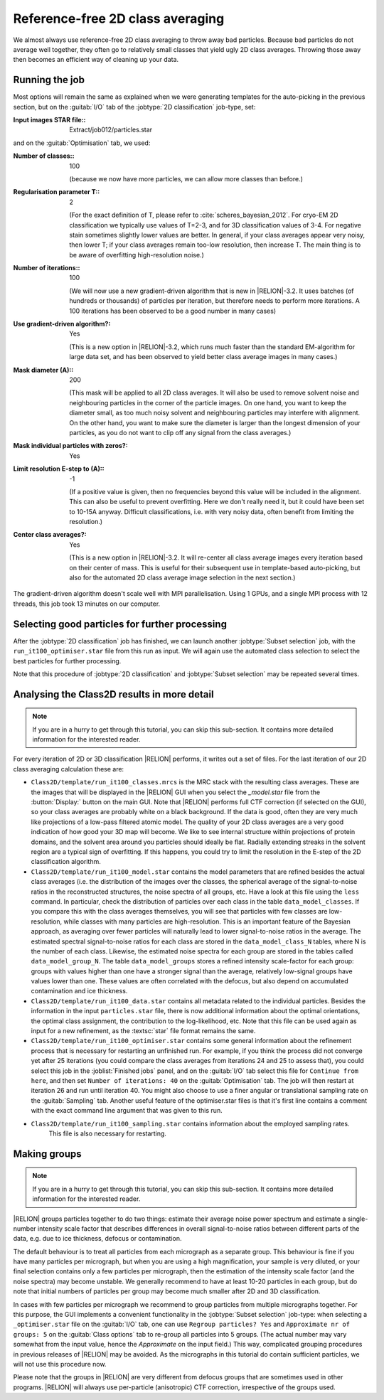 Reference-free 2D class averaging
=================================

We almost always use reference-free 2D class averaging to throw away bad particles.
Because bad particles do not average well together, they often go to relatively small classes that yield ugly 2D class averages.
Throwing those away then becomes an efficient way of cleaning up your data.


Running the job
---------------

Most options will remain the same as explained when we were generating templates for the auto-picking in the previous section, but on the :guitab:`I/O` tab of the :jobtype:`2D classification` job-type, set:

:Input images STAR file:: Extract/job012/particles.star

and on the :guitab:`Optimisation` tab, we used:

:Number of classes:: 100

     (because we now have more particles, we can allow more classes than before.)

:Regularisation parameter T:: 2

     (For the exact definition of T, please refer to :cite:`scheres_bayesian_2012`.
     For cryo-EM 2D classification we typically use values of T=2-3, and for 3D classification values of 3-4.
     For negative stain sometimes slightly lower values are better.
     In general, if your class averages appear very noisy, then lower T; if your class averages remain too-low resolution, then increase T.
     The main thing is to be aware of overfitting high-resolution noise.)

:Number of iterations:: 100

     (We will now use a new gradient-driven algorithm that is new in |RELION|-3.2. 
     It uses batches (of hundreds or thousands) of particles per iteration, but therefore needs to perform more iterations. 
     A 100 iterations has been observed to be a good number in many cases)

:Use gradient-driven algorithm?: Yes

     (This is a new option in |RELION|-3.2, which runs much faster than the standard EM-algorithm for large data set, and has been observed to yield better class average images in many cases.)

:Mask diameter (A):: 200

     (This mask will be applied to all 2D class averages.
     It will also be used to remove solvent noise and neighbouring particles in the corner of the particle images.
     On one hand, you want to keep the diameter small, as too much noisy solvent and neighbouring particles may interfere with alignment.
     On the other hand, you want to make sure the diameter is larger than the longest dimension of your particles, as you do not want to clip off any signal from the class averages.)

:Mask individual particles with zeros?: Yes

:Limit resolution E-step to (A):: -1

     (If a positive value is given, then no frequencies beyond this value will be included in the alignment.
     This can also be useful to prevent overfitting.
     Here we don't really need it, but it could have been set to 10-15A anyway.
     Difficult classifications, i.e. with very noisy data, often benefit from limiting the resolution.)

:Center class averages?: Yes

     (This is a new option in |RELION|-3.2. It will re-center all class average images every iteration based on their center of mass. 
     This is useful for their subsequent use in template-based auto-picking, but also for the automated 2D class average image selection in the next section.)

The gradient-driven algorithm doesn't scale well with MPI parallelisation. Using 1 GPUs, and a single MPI process with 12 threads, this job took 13 minutes on our computer.


Selecting good particles for further processing
-----------------------------------------------

After the :jobtype:`2D classification` job has finished, we can launch another :jobtype:`Subset selection` job, with the ``run_it100_optimiser.star`` file from this run as input.
We will again use the automated class selection to select the best particles for further processing.

Note that this procedure of :jobtype:`2D classification` and :jobtype:`Subset selection` may be repeated several times.


Analysing the Class2D results in more detail
--------------------------------------------

.. note::
    If you are in a hurry to get through this tutorial, you can skip this sub-section.
    It contains more detailed information for the interested reader.

For every iteration of 2D or 3D classification |RELION| performs, it writes out a set of files.
For the last iteration of our 2D class averaging calculation these are:


-   ``Class2D/template/run_it100_classes.mrcs`` is the MRC stack with the resulting class averages.
    These are the images that will be displayed in the |RELION| GUI when you select the `_model.star` file from the :button:`Display:` button on the main GUI.
    Note that |RELION| performs full CTF correction (if selected on the GUI), so your class averages are probably white on a black background.
    If the data is good, often they are very much like projections of a low-pass filtered atomic model.
    The quality of your 2D class averages are a very good indication of how good your 3D map will become.
    We like to see internal structure within projections of protein domains, and the solvent area around you particles should ideally be flat.
    Radially extending streaks in the solvent region are a typical sign of overfitting.
    If this happens, you could try to limit the resolution in the E-step of the 2D classification algorithm.

-   ``Class2D/template/run_it100_model.star`` contains the model parameters that are refined besides the actual class averages (i.e. the distribution of the images over the classes, the spherical average of the signal-to-noise ratios in the reconstructed structures, the noise spectra of all groups, etc.
    Have a look at this file using the ``less`` command.
    In particular, check the distribution of particles over each class in the table ``data_model_classes``.
    If you compare this with the class averages themselves, you will see that particles with few classes are low-resolution, while classes with many particles are high-resolution.
    This is an important feature of the Bayesian approach, as averaging over fewer particles will naturally lead to lower signal-to-noise ratios in the average.
    The estimated spectral signal-to-noise ratios for each class are stored in the ``data_model_class_N`` tables, where N is the number of each class.
    Likewise, the estimated noise spectra for each group are stored in the tables called ``data_model_group_N``.
    The table ``data_model_groups`` stores a refined intensity scale-factor for each group: groups with values higher than one have a stronger signal than the average, relatively low-signal groups have values lower than one.
    These values are often correlated with the defocus, but also depend on accumulated contamination and ice thickness.

-   ``Class2D/template/run_it100_data.star`` contains all metadata related to the individual particles.
    Besides the information in the input ``particles.star`` file, there is now additional information about the optimal orientations, the optimal class assignment, the contribution to the log-likelihood, etc.
    Note that this file can be used again as input for a new refinement, as the :textsc:`star` file format remains the same.

-   ``Class2D/template/run_it100_optimiser.star`` contains some general information about the refinement process that is necessary for restarting an unfinished run.
    For example, if you think the process did not converge yet after 25 iterations (you could compare the class averages from iterations 24 and 25 to assess that), you could select this job in the :joblist:`Finished jobs` panel, and on the :guitab:`I/O` tab select this file for ``Continue from here``, and then set ``Number of iterations: 40`` on the :guitab:`Optimisation` tab.
    The job will then restart at iteration 26 and run until iteration 40.
    You might also choose to use a finer angular or translational sampling rate on the :guitab:`Sampling` tab.
    Another useful feature of the optimiser.star files is that it's first line contains a comment with the exact command line argument that was given to this run.

- ``Class2D/template/run_it100_sampling.star`` contains information about the employed sampling rates.
    This file is also necessary for restarting.


Making groups
-------------

.. note::
    If you are in a hurry to get through this tutorial, you can skip this sub-section.
    It contains more detailed information for the interested reader.

|RELION| groups particles together to do two things: estimate their average noise power spectrum and estimate a single-number intensity scale factor that describes differences in overall signal-to-noise ratios between different parts of the data, e.g. due to ice thickness, defocus or contamination.

The default behaviour is to treat all particles from each micrograph as a separate group.
This behaviour is fine if you have many particles per micrograph, but when you are using a high magnification, your sample is very diluted, or your final selection contains only a few particles per micrograph, then the estimation of the intensity scale factor (and the noise spectra) may become unstable.
We generally recommend to have at least 10-20 particles in each group, but do note that initial numbers of particles per group may become much smaller after 2D and 3D classification.

In cases with few particles per micrograph we recommend to group particles from multiple micrographs together.
For this purpose, the GUI implements a convenient functionality in the :jobtype:`Subset selection` job-type: when selecting a ``_optimiser.star`` file on the :guitab:`I/O` tab, one can use ``Regroup particles? Yes`` and ``Approximate nr of groups: 5`` on the :guitab:`Class options` tab to re-group all particles into 5 groups. (The actual number may vary somewhat from the input value, hence the `Approximate` on the input field.) This way, complicated grouping procedures in previous releases of |RELION| may be avoided.
As the micrographs in this tutorial do contain sufficient particles, we will not use this procedure now.

Please note that the groups in |RELION| are very different from defocus groups that are sometimes used in other programs. |RELION| will always use per-particle (anisotropic) CTF correction, irrespective of the groups used.
